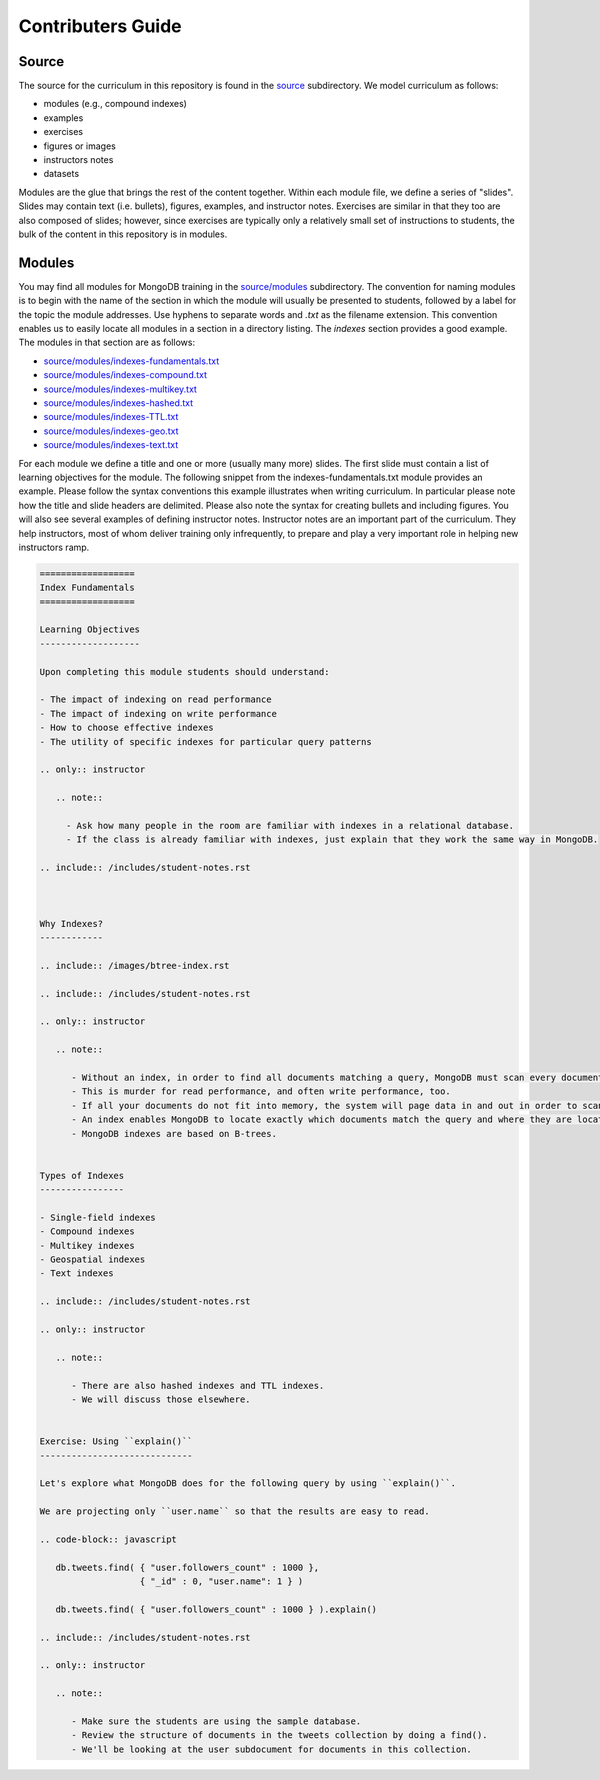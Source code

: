 ==================
Contributers Guide
==================


Source
------

The source for the curriculum in this repository is found in the `source`_ subdirectory. We model curriculum as follows:

- modules (e.g., compound indexes)
- examples
- exercises
- figures or images
- instructors notes
- datasets

Modules are the glue that brings the rest of the content together. Within each module file, we define a series of "slides". Slides may contain text (i.e. bullets), figures, examples, and instructor notes. Exercises are similar in that they too are also composed of slides; however, since exercises are typically only a relatively small set of instructions to students, the bulk of the content in this repository is in modules.

Modules
-------

You may find all modules for MongoDB training in the `<source/modules>`_ subdirectory. The convention for naming modules is to begin with the name of the section in which the module will usually be presented to students, followed by a label for the topic the module addresses. Use hyphens to separate words and `.txt` as the filename extension. This convention enables us to easily locate all modules in a section in a directory listing. The `indexes` section provides a good example. The modules in that section are as follows:

- `<source/modules/indexes-fundamentals.txt>`_
- `<source/modules/indexes-compound.txt>`_
- `<source/modules/indexes-multikey.txt>`_
- `<source/modules/indexes-hashed.txt>`_
- `<source/modules/indexes-TTL.txt>`_
- `<source/modules/indexes-geo.txt>`_
- `<source/modules/indexes-text.txt>`_

For each module we define a title and one or more (usually many more) slides. The first slide must contain a list of learning objectives for the module. The following snippet from the indexes-fundamentals.txt module provides an example. Please follow the syntax conventions this example illustrates when writing curriculum. In particular please note how the title and slide headers are delimited. Please also note the syntax for creating bullets and including figures. You will also see several examples of defining instructor notes. Instructor notes are an important part of the curriculum. They help instructors, most of whom deliver training only infrequently, to prepare and play a very important role in helping new instructors ramp.

.. code::

    ==================
    Index Fundamentals
    ==================

    Learning Objectives
    -------------------

    Upon completing this module students should understand:

    - The impact of indexing on read performance
    - The impact of indexing on write performance
    - How to choose effective indexes
    - The utility of specific indexes for particular query patterns

    .. only:: instructor

       .. note::

         - Ask how many people in the room are familiar with indexes in a relational database.
         - If the class is already familiar with indexes, just explain that they work the same way in MongoDB.

    .. include:: /includes/student-notes.rst



    Why Indexes?
    ------------

    .. include:: /images/btree-index.rst

    .. include:: /includes/student-notes.rst

    .. only:: instructor

       .. note::

          - Without an index, in order to find all documents matching a query, MongoDB must scan every document in the collection.
          - This is murder for read performance, and often write performance, too.
          - If all your documents do not fit into memory, the system will page data in and out in order to scan the entire collection.
          - An index enables MongoDB to locate exactly which documents match the query and where they are located on disk.
          - MongoDB indexes are based on B-trees.


    Types of Indexes
    ----------------

    - Single-field indexes
    - Compound indexes
    - Multikey indexes
    - Geospatial indexes
    - Text indexes

    .. include:: /includes/student-notes.rst

    .. only:: instructor

       .. note::

          - There are also hashed indexes and TTL indexes.
          - We will discuss those elsewhere.


    Exercise: Using ``explain()``
    -----------------------------

    Let's explore what MongoDB does for the following query by using ``explain()``.

    We are projecting only ``user.name`` so that the results are easy to read.

    .. code-block:: javascript

       db.tweets.find( { "user.followers_count" : 1000 },
                       { "_id" : 0, "user.name": 1 } )

       db.tweets.find( { "user.followers_count" : 1000 } ).explain()

    .. include:: /includes/student-notes.rst

    .. only:: instructor

       .. note::

          - Make sure the students are using the sample database.
          - Review the structure of documents in the tweets collection by doing a find().
          - We'll be looking at the user subdocument for documents in this collection.
